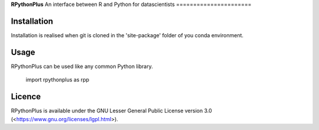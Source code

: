 **RPythonPlus**
An interface between R and Python for datascientists
======================



Installation
-------------------

Installation is realised when git is cloned in the 'site-package' folder of you conda environment. 

Usage
--------------------------

RPythonPlus can be used like any common Python library.

    import rpythonplus as rpp

Licence
-------------------

RPythonPlus is available under the GNU Lesser General Public License version 3.0 (<https://www.gnu.org/licenses/lgpl.html>).



